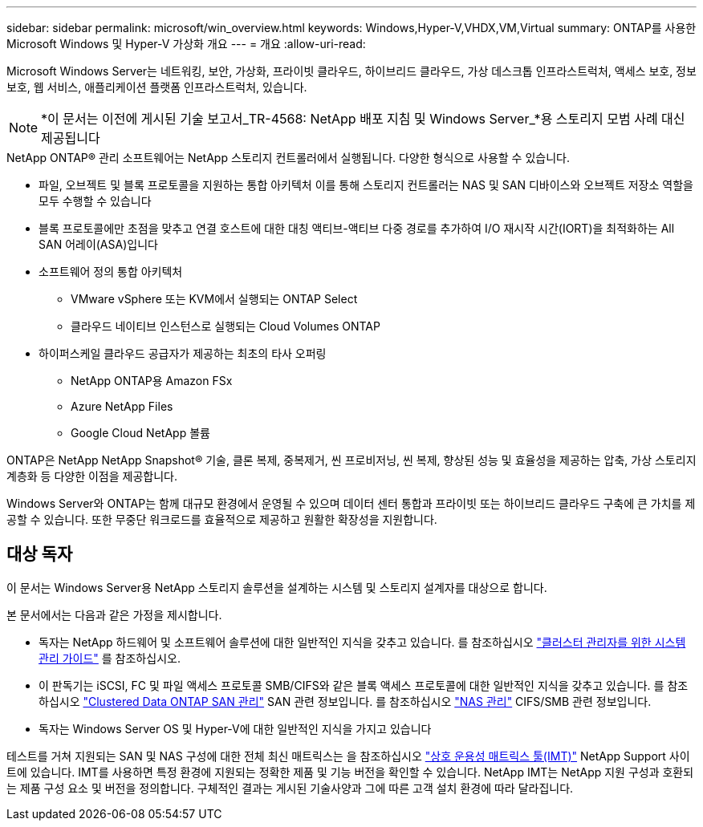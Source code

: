 ---
sidebar: sidebar 
permalink: microsoft/win_overview.html 
keywords: Windows,Hyper-V,VHDX,VM,Virtual 
summary: ONTAP를 사용한 Microsoft Windows 및 Hyper-V 가상화 개요 
---
= 개요
:allow-uri-read: 


[role="lead"]
Microsoft Windows Server는 네트워킹, 보안, 가상화, 프라이빗 클라우드, 하이브리드 클라우드, 가상 데스크톱 인프라스트럭처, 액세스 보호, 정보 보호, 웹 서비스, 애플리케이션 플랫폼 인프라스트럭처, 있습니다.


NOTE: *이 문서는 이전에 게시된 기술 보고서_TR-4568: NetApp 배포 지침 및 Windows Server_*용 스토리지 모범 사례 대신 제공됩니다

.NetApp ONTAP(R) 관리 소프트웨어는 NetApp 스토리지 컨트롤러에서 실행됩니다. 다양한 형식으로 사용할 수 있습니다.
* 파일, 오브젝트 및 블록 프로토콜을 지원하는 통합 아키텍처 이를 통해 스토리지 컨트롤러는 NAS 및 SAN 디바이스와 오브젝트 저장소 역할을 모두 수행할 수 있습니다
* 블록 프로토콜에만 초점을 맞추고 연결 호스트에 대한 대칭 액티브-액티브 다중 경로를 추가하여 I/O 재시작 시간(IORT)을 최적화하는 All SAN 어레이(ASA)입니다
* 소프트웨어 정의 통합 아키텍처
+
** VMware vSphere 또는 KVM에서 실행되는 ONTAP Select
** 클라우드 네이티브 인스턴스로 실행되는 Cloud Volumes ONTAP


* 하이퍼스케일 클라우드 공급자가 제공하는 최초의 타사 오퍼링
+
** NetApp ONTAP용 Amazon FSx
** Azure NetApp Files
** Google Cloud NetApp 볼륨




ONTAP은 NetApp NetApp Snapshot(R) 기술, 클론 복제, 중복제거, 씬 프로비저닝, 씬 복제, 향상된 성능 및 효율성을 제공하는 압축, 가상 스토리지 계층화 등 다양한 이점을 제공합니다.

Windows Server와 ONTAP는 함께 대규모 환경에서 운영될 수 있으며 데이터 센터 통합과 프라이빗 또는 하이브리드 클라우드 구축에 큰 가치를 제공할 수 있습니다. 또한 무중단 워크로드를 효율적으로 제공하고 원활한 확장성을 지원합니다.



== 대상 독자

이 문서는 Windows Server용 NetApp 스토리지 솔루션을 설계하는 시스템 및 스토리지 설계자를 대상으로 합니다.

본 문서에서는 다음과 같은 가정을 제시합니다.

* 독자는 NetApp 하드웨어 및 소프트웨어 솔루션에 대한 일반적인 지식을 갖추고 있습니다. 를 참조하십시오 https://docs.netapp.com/us-en/ontap/cluster-admin/index.html["클러스터 관리자를 위한 시스템 관리 가이드"] 를 참조하십시오.
* 이 판독기는 iSCSI, FC 및 파일 액세스 프로토콜 SMB/CIFS와 같은 블록 액세스 프로토콜에 대한 일반적인 지식을 갖추고 있습니다. 를 참조하십시오 https://docs.netapp.com/us-en/ontap/san-management/index.html["Clustered Data ONTAP SAN 관리"] SAN 관련 정보입니다. 를 참조하십시오 https://docs.netapp.com/us-en/ontap/nas-management/index.html["NAS 관리"] CIFS/SMB 관련 정보입니다.
* 독자는 Windows Server OS 및 Hyper-V에 대한 일반적인 지식을 가지고 있습니다


테스트를 거쳐 지원되는 SAN 및 NAS 구성에 대한 전체 최신 매트릭스는 을 참조하십시오 http://mysupport.netapp.com/matrix/["상호 운용성 매트릭스 툴(IMT)"] NetApp Support 사이트에 있습니다. IMT를 사용하면 특정 환경에 지원되는 정확한 제품 및 기능 버전을 확인할 수 있습니다. NetApp IMT는 NetApp 지원 구성과 호환되는 제품 구성 요소 및 버전을 정의합니다. 구체적인 결과는 게시된 기술사양과 그에 따른 고객 설치 환경에 따라 달라집니다.
